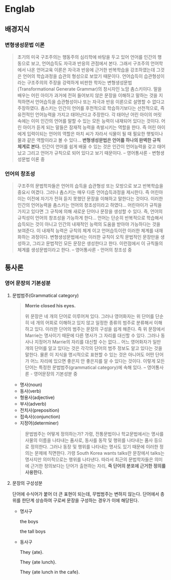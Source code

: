 * Englab
** 배경지식
*** 변형생성문법 이론
#+BEGIN_QUOTE
초기의 미국 구조주의는 행동주의 심리학에 바탕을 두고 있어 언어를 인간의 행동으로 보고, 언어습득도 자극과 반응의 관점에서 본다. 
그래서 구조주의 언어학에서 나온 언어교육 이론은 자극과 반응에 근거한 반복학습을 강조하였는데 그것은 언어의 학습과정을 습관의 형성으로 보았기 때문이다. 
언어습득이 습관형성이라는 구조주의의 주장을 강력하게 비판한 학자는 변형생성문법(Transformational Generate Grammar)의 창시자인 노암 촘스키이다. 
말을 배우는 어린 아이가 과거에 전혀 들어보지 않은 문장을 이해하고 말하는 것을 지적하면서 언어습득을 습관형성이나 또는 자극과 반응 이론으로 설명할 수 없다고 주장하였다.
촘스키는 인간이 언어를 후천적으로 학습하기보다는 선천적으로, 즉 유전적인 언어능력을 가지고 태어난다고 주장한다. 각 태어난 어린 아이의 머릿속에는 이미 인간의 언어를 말할 수 있는 모든 능력이 내재되어 있다는 것이다. 
어린 아이가 듣게 되는 말들은 잠재적 능력을 촉발시키는 역할을 한다. 즉 어린 아이에게 입력이되는 언어의 역할은 마치 씨가 자라서 식물이 될 때 필요한 햇빛이나 물과 같은 역할이라고 볼 수 있다...
*변형생성문법은 언어를 하나의 완벽한 규칙 체계로 본다.* 인간이 언어를 쉽게 배울 수 있는 것은 인간이 언어능력을 갖고 태어났고 그리고 언어가 규칙으로 되어 있다고 보기 때문이다. -- 영어통사론 - 변형생성문법 이론 중
#+END_QUOTE
*** 언어의 창조성
#+BEGIN_QUOTE
구조주의 문법학자들은 언어의 습득을 습관형성 또는 모방으로 보고 반복학습을 중요시 여겼다. 그러나 촘스키는 매우 다른 언어습득과정을 제시한다. 
즉 어린아이는 이전에 자기가 전혀 듣지 못했던 문장을 이해하고 말한다는 것이다. 이러한 인간의 언어능력을 촘스키는 언어의 창조성이라고 하였다... 어린아이가 규칙을 가지고 있다면 그 규칙에 의해 새로운 단어나 문장을 
생성할 수 있다. 즉, 언어의 규칙성이 언어의 창조성을 가능하게 한다... 언어는 단순히 반복적으로 학습해서 습득되는 것이 아니고 인간의 내재적인 능력의 도움을 받아야 가능하다는 것을 보여준다. 이 내재적 능력은 규칙의 체계
이고 언어습득이란 이러한 체계를 내재화하는 과정이다. 변형생성문법에서는 이러한 규칙이 오직 문법적인 문장만을 생성하고, 그리고 문법적인 모든 문장은 생성한다고 한다. 이런점에서 이 규칙들의 체계를 생성문법이라고 한다. -- 영어통사론 - 언어의 창조성 중
#+END_QUOTE
** 통사론
*** 영어 문장의 기본성분
**** 문법범주(Grammatical category)
#+BEGIN_QUOTE
*Morrie closed his eyes.*

위 문장은 네 개의 단어로 이루어져 있다. 그러나 영어화자는 위 단어를 단순히 네 개의 어회로 이해하고 있지 않고 일정한 종류의 범주로 분류해서 이해하고 있다.
이러한 단어의 범주는 문장의 구성을 쉽게 해준다. 즉 위 문장에서 Marrie는 명사이기 때문에 다른 명사가 그 자리를 대신할 수 있다. 그러나 동사나 지정어가 Marrie의 자리를 대신할 수는 없다...
어느 영어화자가 일만 개의 단어를 알고 있다는 것은 각각의 단어의 범주 정보도 알고 있다는 것을 말한다. 물론 이 지식을 명시적으로 표현할 수 있는 것은 아니어도 어떤 단어가 어느 자리에 있으면 좋은지 안 좋은지를 
알 수 있다는 것이다. 이렇게 모든 단어는 특정한 문법범주(grammatical category)에 속해 있다. -- 영어통사론 - 영어문장의 기본성분 중
#+END_QUOTE
- 명사(noun)
- 동사(verb)
- 형용사(adjective)
- 부사(adverb)
- 전치사(preposition)
- 접속사(conjunction)
- 지정어(determiner)
#+BEGIN_QUOTE
문법범주는 어떻게 정의하는가? 가령, 전통문법이나 학교문법에서는 명사를 사물의 이름을 나타내는 품사로, 동사를 동작 및 행위를 나타내는 품사 등으로 정의한다. 그러나 동장 및 행위를 나타내는 명사도 있기 때문에
이러한 정의는 문제에 직면한다. 가령 South Korea wants talks란 문장에서 talks는 명사지만 의미적으로는 행위를 나타낸다. 따라서 최근의 문법학자들은 의미에 근거한 정의보다는 단어가 출현하는 자리,
*즉 단어의 분포에 근거한 정의를 사용한다.*
#+END_QUOTE
**** 문장의 구성성분
단어에 수식어가 붙어 더 큰 표현이 되는데, 무법범주는 변하지 않는다. 단어에서 층위를 한단계 상승하여 구로써 문장을 구성하는 경우가 이에 해당된다.
- 명사구

  the boys
  #+BEGIN_SRC dot :file images/noun-phrase1.svg :exports results
digraph NounPhrase1 {
NP -> D;
NP -> N;
}
  #+END_SRC

  #+RESLTS:
  [[file:images/noun-phrase1.svg]]

  the tall boys
  #+BEGIN_SRC dot :file images/noun-phrase2.svg :exports results
digraph NounPhrase2 {
NP -> D;
NP -> A;
NP -> N;
}
  #+END_SRC

  #+RESULTS:
  [[file:images/noun-phrase2.svg]]

- 동사구

  They {ate}.
  #+BEGIN_SRC dot :file images/verb-phrase1.svg :exports results
digraph VerbPhrase1 {
VP -> V;
}
  #+END_SRC

  #+RESULTS:
  [[file:images/verb-phrase1.svg]]
  
  They {ate lunch}.
  #+BEGIN_SRC dot :file images/verb-phrase2.svg :exports results
digraph VerbPhrase2 {
VP -> V;
VP -> NP;
}
  #+END_SRC

  #+RESULTS:
  [[file:images/verb-phrase2.svg]]

  They {ate lunch in the cafe}.
  #+BEGIN_SRC dot :file images/verb-phrase3.svg :exports results
digraph VerbPhrase3 {
VP -> V;
VP -> NP;
VP -> PP;
}
  #+END_SRC

  #+RESULTS:
  [[file:images/verb-phrase3.svg]]
